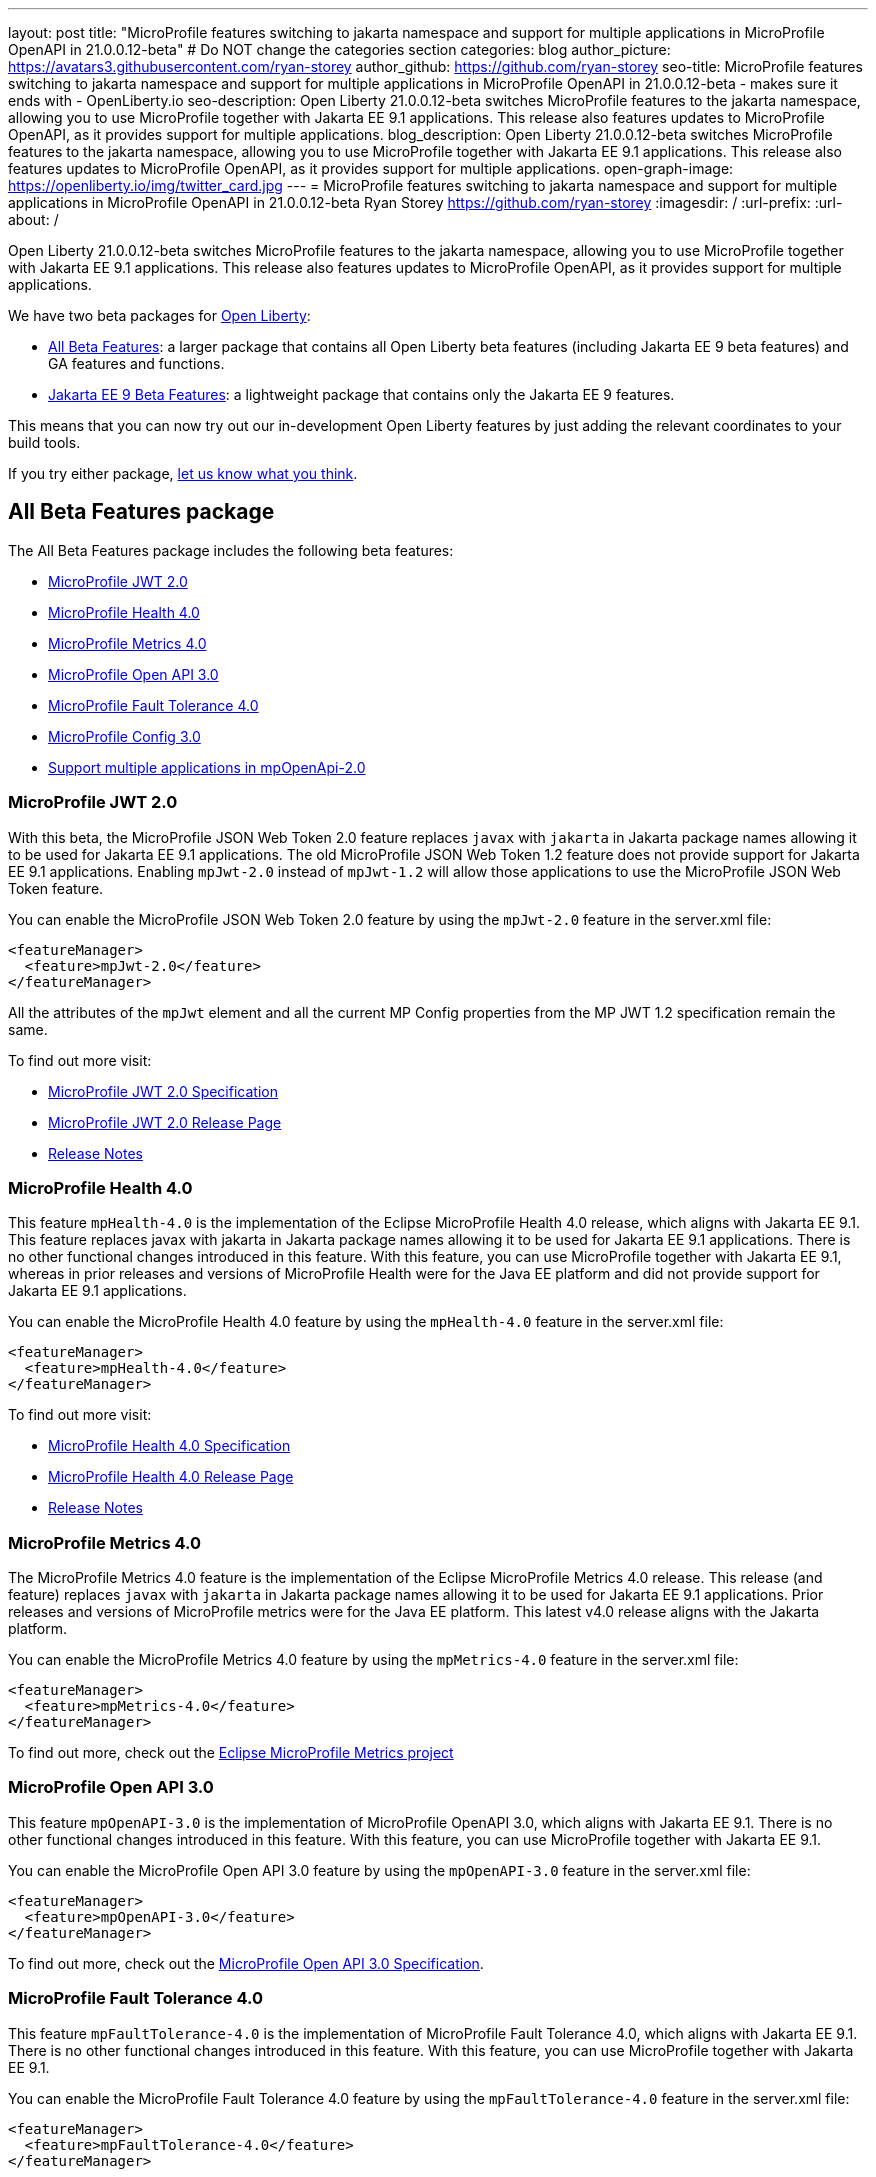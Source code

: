 ---
layout: post
title: "MicroProfile features switching to jakarta namespace and support for multiple applications in MicroProfile OpenAPI in 21.0.0.12-beta"
# Do NOT change the categories section
categories: blog
author_picture: https://avatars3.githubusercontent.com/ryan-storey
author_github: https://github.com/ryan-storey
seo-title: MicroProfile features switching to jakarta namespace and support for multiple applications in MicroProfile OpenAPI in 21.0.0.12-beta - makes sure it ends with - OpenLiberty.io
seo-description: Open Liberty 21.0.0.12-beta switches MicroProfile features to the jakarta namespace, allowing you to use MicroProfile together with Jakarta EE 9.1 applications. This release also features updates to MicroProfile OpenAPI, as it provides support for multiple applications.
blog_description: Open Liberty 21.0.0.12-beta switches MicroProfile features to the jakarta namespace, allowing you to use MicroProfile together with Jakarta EE 9.1 applications. This release also features updates to MicroProfile OpenAPI, as it provides support for multiple applications.
open-graph-image: https://openliberty.io/img/twitter_card.jpg
---
= MicroProfile features switching to jakarta namespace and support for multiple applications in MicroProfile OpenAPI in 21.0.0.12-beta
Ryan Storey <https://github.com/ryan-storey>
:imagesdir: /
:url-prefix:
:url-about: /
//Blank line here is necessary before starting the body of the post.

Open Liberty 21.0.0.12-beta switches MicroProfile features to the jakarta namespace, allowing you to use MicroProfile together with Jakarta EE 9.1 applications. This release also features updates to MicroProfile OpenAPI, as it provides support for multiple applications.

We have two beta packages for link:{url-about}[Open Liberty]:

* <<allbeta, All Beta Features>>: a larger package that contains all Open Liberty beta features (including Jakarta EE 9 beta features) and GA features and functions.
* <<jakarta, Jakarta EE 9 Beta Features>>: a lightweight package that contains only the Jakarta EE 9 features.

This means that you can now try out our in-development Open Liberty features by just adding the relevant coordinates to your build tools.

If you try either package, <<feedback, let us know what you think>>.
[#allbeta]
== All Beta Features package

The All Beta Features package includes the following beta features:

* <<mp_jwt, MicroProfile JWT 2.0>>
* <<mp_health, MicroProfile Health 4.0>>
* <<mp_metrics, MicroProfile Metrics 4.0>>
* <<mp_openapi, MicroProfile Open API 3.0>>
* <<mp_ft, MicroProfile Fault Tolerance 4.0>>
* <<mp_config, MicroProfile Config 3.0>>
* <<mpOpenApi_multiple_apps, Support multiple applications in mpOpenApi-2.0>>

[#mp_jwt]
=== MicroProfile JWT 2.0

With this beta, the MicroProfile JSON Web Token 2.0 feature replaces `javax` with `jakarta` in Jakarta package names allowing it to be used for Jakarta EE 9.1 applications.
The old MicroProfile JSON Web Token 1.2 feature does not provide support for Jakarta EE 9.1 applications. Enabling `mpJwt-2.0` instead of `mpJwt-1.2` will allow those applications to use the MicroProfile JSON Web Token feature.

You can enable the MicroProfile JSON Web Token 2.0 feature by using the `mpJwt-2.0` feature in the server.xml file:

[source, xml]
----
<featureManager>
  <feature>mpJwt-2.0</feature>
</featureManager>
----

All the attributes of the `mpJwt` element and all the current MP Config properties from the MP JWT 1.2 specification remain the same.

To find out more visit:

* link:https://download.eclipse.org/microprofile/microprofile-jwt-auth-2.0-RC2/microprofile-jwt-auth-spec-2.0-RC2.html[MicroProfile JWT 2.0 Specification]
* link:https://github.com/eclipse/microprofile-jwt-auth/releases/tag/2.0-RC2[MicroProfile JWT 2.0 Release Page]
* link:https://github.com/eclipse/microprofile-jwt-auth/blob/master/spec/src/main/asciidoc/release-notes.asciidoc[Release Notes]

[#mp_health]
=== MicroProfile Health 4.0

This feature `mpHealth-4.0` is the implementation of the Eclipse MicroProfile Health 4.0 release, which aligns with Jakarta EE 9.1. This feature replaces javax with jakarta in Jakarta package names allowing it to be used for Jakarta EE 9.1 applications. There is no other functional changes introduced in this feature.
With this feature, you can use MicroProfile together with Jakarta EE 9.1, whereas in prior releases and versions of MicroProfile Health were for the Java EE platform and did not provide support for Jakarta EE 9.1 applications.

You can enable the MicroProfile Health 4.0 feature by using the `mpHealth-4.0` feature in the server.xml file:

[source, xml]
----
<featureManager>
  <feature>mpHealth-4.0</feature>
</featureManager>
----

To find out more visit:

* link:https://download.eclipse.org/microprofile/microprofile-health-4.0-RC3/microprofile-health-spec-4.0-RC3.html[MicroProfile Health 4.0 Specification]
* link:https://github.com/eclipse/microprofile-health/releases/tag/4.0-RC3[MicroProfile Health 4.0 Release Page]
* link:https://github.com/eclipse/microprofile-health/blob/master/spec/src/main/asciidoc/release_notes.asciidoc[Release Notes]

[#mp_metrics]
=== MicroProfile Metrics 4.0

The MicroProfile Metrics 4.0 feature is the implementation of the Eclipse MicroProfile Metrics 4.0 release. This release (and feature) replaces `javax` with `jakarta` in Jakarta package names allowing it to be used for Jakarta EE 9.1 applications. Prior releases and versions of MicroProfile metrics were for the Java EE platform. This latest v4.0 release aligns with the Jakarta platform.

You can enable the MicroProfile Metrics 4.0 feature by using the `mpMetrics-4.0` feature in the server.xml file:

[source, xml]
----
<featureManager>
  <feature>mpMetrics-4.0</feature>
</featureManager>
----

To find out more, check out the link:https://github.com/eclipse/microprofile-metrics[Eclipse MicroProfile Metrics project]

[#mp_openapi]
=== MicroProfile Open API 3.0

This feature `mpOpenAPI-3.0` is the implementation of MicroProfile OpenAPI 3.0, which aligns with Jakarta EE 9.1. There is no other functional changes introduced in this feature.
With this feature, you can use MicroProfile together with Jakarta EE 9.1.

You can enable the MicroProfile Open API 3.0 feature by using the `mpOpenAPI-3.0` feature in the server.xml file:

[source, xml]
----
<featureManager>
  <feature>mpOpenAPI-3.0</feature>
</featureManager>
----

To find out more, check out the link:https://download.eclipse.org/microprofile/microprofile-open-api-3.0-RC4/microprofile-openapi-spec-3.0-RC4.html#release_notes_20[MicroProfile Open API 3.0 Specification].

[#mp_ft]
=== MicroProfile Fault Tolerance 4.0

This feature `mpFaultTolerance-4.0` is the implementation of MicroProfile Fault Tolerance 4.0, which aligns with Jakarta EE 9.1. There is no other functional changes introduced in this feature.
With this feature, you can use MicroProfile together with Jakarta EE 9.1.

You can enable the MicroProfile Fault Tolerance 4.0 feature by using the `mpFaultTolerance-4.0` feature in the server.xml file:

[source, xml]
----
<featureManager>
  <feature>mpFaultTolerance-4.0</feature>
</featureManager>
----

To find out more, check out the link:https://download.eclipse.org/microprofile/microprofile-fault-tolerance-4.0-RC5/microprofile-fault-tolerance-spec-4.0-RC5.html#release_notes_40[MicroProfile Fault Tolerance 4.0 Specification].

[#mp_config]
=== MicroProfile Config 3.0

This feature `mpConfig-3.0` is the implementation of MicroProfile Config 3.0, which aligns with Jakarta EE 9.1. There is no other functional changes introduced in this feature.
With this feature, you can use MicroProfile together with Jakarta EE 9.1.

You can enable the MicroProfile Config 3.0 feature by using the `mpConfig-3.0` feature in the server.xml file:

[source, xml]
----
<featureManager>
  <feature>mpConfig-3.0</feature>
</featureManager>
----

To find out more, check out the link:https://download.eclipse.org/microprofile/microprofile-config-3.0-RC5/microprofile-config-spec-3.0-RC5.html#release_notes_30[MicroProfile Config 3.0 Specification].

[#mpOpenApi_multiple_apps]
=== Support multiple applications in mpOpenApi-2.0

MicroProfile OpenAPI helps you document the REST endpoints of your application by creating and serving documentation in the OpenAPI format.

MicroProfile OpenAPI can now create OpenAPI documentation for more than one application. Previously, only the first deployed web module which included a JAX-RS application would be documented. When two or more web modules containing JAX-RS applications are deployed, the MicroProfile OpenAPI feature can now create documentation for each of them and then merge that documentation together.

To enable this functionality, you must set the MicroProfile Config property `mp.openapi.extensions.liberty.merged.include=all`, e.g. by adding this to your `server.xml`:

[source, xml]
----
<variable name="mp.openapi.extensions.liberty.merged.include" value="all"/>
----

With this property set, deploy several JAX-RS applications and visit `/openapi/ui` on your Open Liberty server where you should see documentation for all the applications.

The following MP Config properties can be used to configure this feature:

|===
|Name               |Description              |Default               |Values

|`mp.openapi.extensions.liberty.merged.include` | List of modules which should be included in the merged OpenAPI documentation | `first`
a|
* `all` (to include all applications)
* `first` (to include only the first web module deployed, matching the previous behavior)
* comma-separated list of `<appname>` (to include individual applications) and `<appname>/<modulename>` (to include individual modules within an EAR)
|`mp.openapi.extensions.liberty.merged.exclude`
a|
* List of modules which should be excluded from the merged OpenAPI documentation
* Takes priority over the list of included modules
| `none`
a|
* `none` (to exclude nothing)
* comma-separated list of <appname> (to exclude individual applications) and <appname>/<modulename> (to exclude individual modules within an EAR)
|`mp.openapi.extensions.liberty.merged.info`| This property sets the info section of the final Open API document | N/A 
a|
* The value must be a valid OpenAPI info section in JSON format. If this property is set, the info section in the final OpenAPI document is replaced with the value of the property. This replacement is made after any merging is completed.
|===

=== Try it now

To try out these features, just update your build tools to pull the Open Liberty All Beta Features package instead of the main release. The beta works with Java SE 17, Java SE 11, or Java SE 8.

If you're using link:{url-prefix}/guides/maven-intro.html[Maven], here are the coordinates:

[source,xml]
----
<dependency>
  <groupId>io.openliberty.beta</groupId>
  <artifactId>openliberty-runtime</artifactId>
  <version>21.0.0.12-beta</version>
  <type>pom</type>
</dependency>
----

Or for link:{url-prefix}/guides/gradle-intro.html[Gradle]:

[source,gradle]
----
dependencies {
    libertyRuntime group: 'io.openliberty.beta', name: 'openliberty-runtime', version: '[21.0.0.12-beta,)'
}
----

Or take a look at our link:{url-prefix}/downloads/#runtime_betas[Downloads page].

[#jakarta]
== Jakarta EE 9 Beta Features package

Open Liberty is the first vendor product to be Jakarta EE Web Profile 9.0 compatible since the 21.0.0.2-beta release. Open Liberty is also the first vendor product to be added to the link:https://jakarta.ee/compatibility/#tab-9[Jakarta EE Platform 9.0 compatability list], with the release of 21.0.0.3-beta.
Open Liberty 21.0.0.6-beta further expanded on this compatability by including new Jakarta EE9 supporting features, and 21.0.0.12-beta offers the same compatability with Jakarta EE9 with performance enhancements.

Enable the Jakarta EE 9 beta features in your app's `server.xml`. You can enable the individual features you want or you can just add the Jakarta EE 9 convenience feature to enable all of the Jakarta EE 9 beta features at once:

[source, xml]
----
  <featureManager>
    <feature>jakartaee-9.0</feature>
  </featureManager>
----

Or you can add the Web Profile convenience feature to enable all of the Jakarta EE 9 Web Profile beta features at once:

[source, xml]
----
  <featureManager>
    <feature>webProfile-9.0</feature>
  </featureManager>
----

=== Try it now

To try out these Jakarta EE 9 features on Open Liberty in a lightweight package, just update your build tools to pull the Open Liberty Jakarta EE 9 Beta Features package instead of the main release. The beta works with Java SE 17, Java SE 11, or Java SE 8.

If you're using link:{url-prefix}/guides/maven-intro.html[Maven], here are the coordinates:

[source,xml]
----
<dependency>
    <groupId>io.openliberty.beta</groupId>
    <artifactId>openliberty-jakartaee9</artifactId>
    <version>21.0.0.12-beta</version>
    <type>zip</type>
</dependency>
----

Or for link:{url-prefix}/guides/gradle-intro.html[Gradle]:

[source,gradle]
----
dependencies {
    libertyRuntime group: 'io.openliberty.beta', name: 'openliberty-jakartaee9', version: '[21.0.0.12-beta,)'
}
----

Or take a look at our link:{url-prefix}/downloads/#runtime_betas[Downloads page].


[#feedback]
== Your feedback is welcomed

Let us know what you think on link:https://groups.io/g/openliberty[our mailing list]. If you hit a problem, link:https://stackoverflow.com/questions/tagged/open-liberty[post a question on StackOverflow]. If you hit a bug, link:https://github.com/OpenLiberty/open-liberty/issues[please raise an issue].

